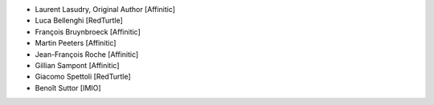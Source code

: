 - Laurent Lasudry, Original Author [Affinitic]
- Luca Bellenghi [RedTurtle]
- François Bruynbroeck [Affinitic]
- Martin Peeters [Affinitic]
- Jean-François Roche [Affinitic]
- Gillian Sampont [Affinitic]
- Giacomo Spettoli [RedTurtle]
- Benoît Suttor [IMIO]

